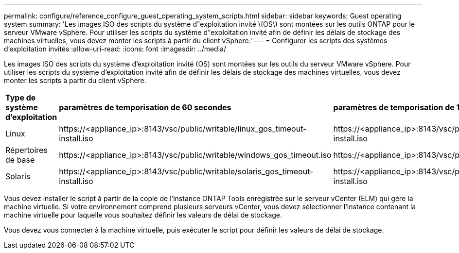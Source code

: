 ---
permalink: configure/reference_configure_guest_operating_system_scripts.html 
sidebar: sidebar 
keywords: Guest operating system 
summary: 'Les images ISO des scripts du système d"exploitation invité \(OS\) sont montées sur les outils ONTAP pour le serveur VMware vSphere. Pour utiliser les scripts du système d"exploitation invité afin de définir les délais de stockage des machines virtuelles, vous devez monter les scripts à partir du client vSphere.' 
---
= Configurer les scripts des systèmes d'exploitation invités
:allow-uri-read: 
:icons: font
:imagesdir: ../media/


[role="lead"]
Les images ISO des scripts du système d'exploitation invité (OS) sont montées sur les outils du serveur VMware vSphere. Pour utiliser les scripts du système d'exploitation invité afin de définir les délais de stockage des machines virtuelles, vous devez monter les scripts à partir du client vSphere.

|===


| *Type de système d'exploitation* | *paramètres de temporisation de 60 secondes* | *paramètres de temporisation de 190 secondes* 


 a| 
Linux
 a| 
\https://<appliance_ip>:8143/vsc/public/writable/linux_gos_timeout-install.iso
 a| 
\https://<appliance_ip>:8143/vsc/public/writable/linux_gos_timeout_190-install.iso



 a| 
Répertoires de base
 a| 
\https://<appliance_ip>:8143/vsc/public/writable/windows_gos_timeout.iso
 a| 
\https://<appliance_ip>:8143/vsc/public/writable/windows_gos_timeout_190.iso



 a| 
Solaris
 a| 
\https://<appliance_ip>:8143/vsc/public/writable/solaris_gos_timeout-install.iso
 a| 
\https://<appliance_ip>:8143/vsc/public/writable/solaris_gos_timeout_190-install.iso

|===
Vous devez installer le script à partir de la copie de l'instance ONTAP Tools enregistrée sur le serveur vCenter (ELM) qui gère la machine virtuelle. Si votre environnement comprend plusieurs serveurs vCenter, vous devez sélectionner l'instance contenant la machine virtuelle pour laquelle vous souhaitez définir les valeurs de délai de stockage.

Vous devez vous connecter à la machine virtuelle, puis exécuter le script pour définir les valeurs de délai de stockage.

